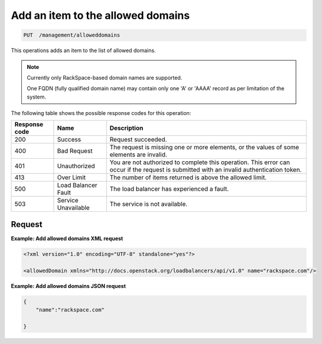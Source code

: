 .. _put-add-allowed-domain:

Add an item to the allowed domains
^^^^^^^^^^^^^^^^^^^^^^^^^^^^^^^^^^^^^^^^^^^^^^^^^^^^^^^^^^^^^^^^^^^^^^^^^^^^^^^^

.. code:: 

   PUT  /management/alloweddomains  


This operations adds an item to the list of allowed domains.



..  note:: 

     Currently only RackSpace-based domain names are supported.

     One FQDN (fully qualified domain name) may contain only one 'A' or
     'AAAA' record as per limitation of the system.



The following table shows the possible response codes for this operation:

+--------------------------+-------------------------+-------------------------+
|Response code             |Name                     |Description              |
+==========================+=========================+=========================+
|200                       |Success                  |Request succeeded.       |
+--------------------------+-------------------------+-------------------------+
|400                       |Bad Request              |The request is missing   |
|                          |                         |one or more elements, or |
|                          |                         |the values of some       |
|                          |                         |elements are invalid.    |
+--------------------------+-------------------------+-------------------------+
|401                       |Unauthorized             |You are not authorized   |
|                          |                         |to complete this         |
|                          |                         |operation. This error    |
|                          |                         |can occur if the request |
|                          |                         |is submitted with an     |
|                          |                         |invalid authentication   |
|                          |                         |token.                   |
+--------------------------+-------------------------+-------------------------+
|413                       |Over Limit               |The number of items      |
|                          |                         |returned is above the    |
|                          |                         |allowed limit.           |
+--------------------------+-------------------------+-------------------------+
|500                       |Load Balancer Fault      |The load balancer has    |
|                          |                         |experienced a fault.     |
+--------------------------+-------------------------+-------------------------+
|503                       |Service Unavailable      |The service is not       |
|                          |                         |available.               |
+--------------------------+-------------------------+-------------------------+


Request
""""""""""""""""

**Example: Add allowed domains XML request**

.. code::  

    <?xml version="1.0" encoding="UTF-8" standalone="yes"?>

    <allowedDomain xmlns="http://docs.openstack.org/loadbalancers/api/v1.0" name="rackspace.com"/>

                        


**Example: Add allowed domains JSON request**

.. code::  

    {
        "name":"rackspace.com"

    }

